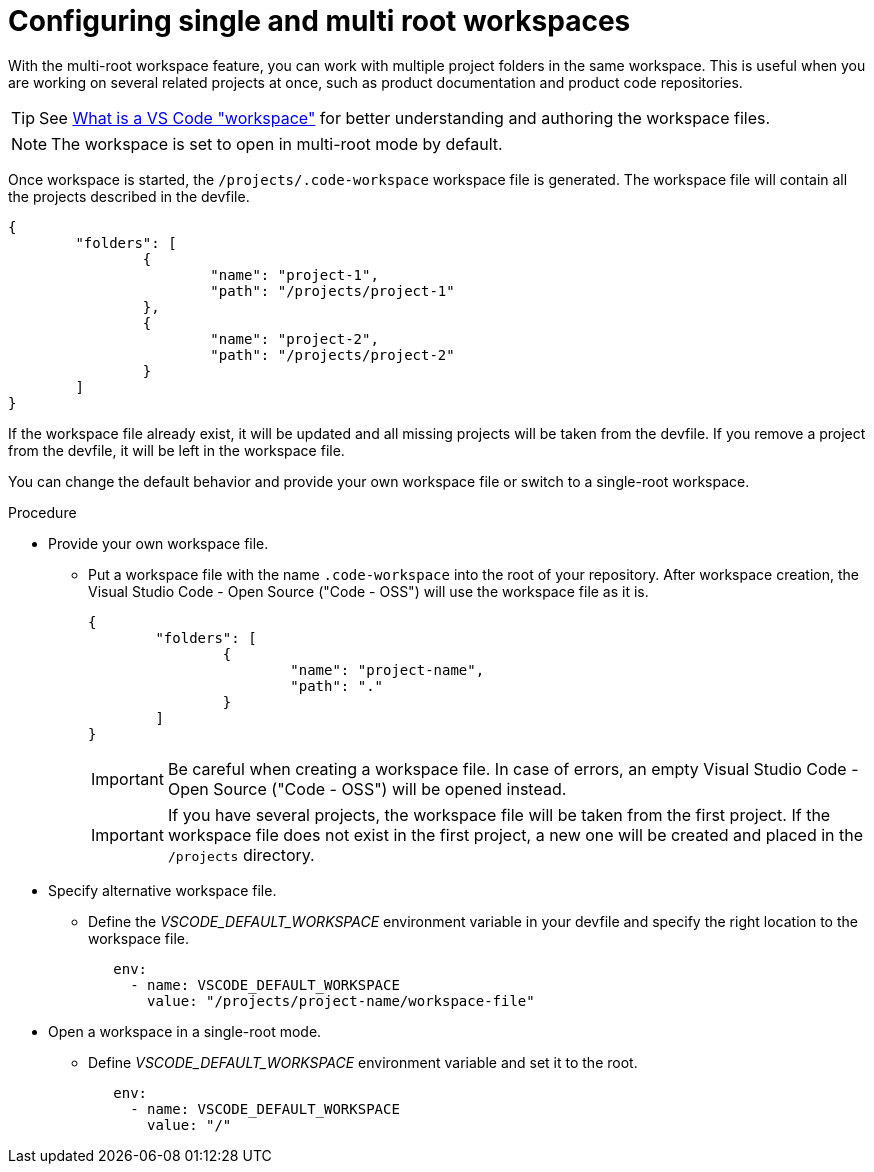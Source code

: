 :_content-type: PROCEDURE
:description: Configuring single and multiroot workspaces
:keywords: singleroot, multiroot, workspace
:navtitle: Configuring single and multiroot workspaces
// :page-aliases:

[id="configuring-single-and-multiroot-workspaces"]
= Configuring single and multi root workspaces

With the multi-root workspace feature, you can work with multiple project folders in the same workspace. This is useful when you are working on several related projects at once, such as product documentation and product code repositories.

TIP: See link:https://code.visualstudio.com/docs/editor/workspaces[What is a VS Code "workspace"] for better understanding and authoring the workspace files.

[NOTE]
====
The workspace is set to open in multi-root mode by default.
====

Once workspace is started, the `/projects/.code-workspace` workspace file is generated. The workspace file will contain all the projects described in the devfile.

[source,json]
----
{
	"folders": [
		{
			"name": "project-1",
			"path": "/projects/project-1"
		},
		{
			"name": "project-2",
			"path": "/projects/project-2"
		}
	]
}
----

If the workspace file already exist, it will be updated and all missing projects will be taken from the devfile.
If you remove a project from the devfile, it will be left in the workspace file.

You can change the default behavior and provide your own workspace file or switch to a single-root workspace.

.Procedure

* Provide your own workspace file.

** Put a workspace file with the name `.code-workspace` into the root of your repository. After workspace creation, the Visual Studio Code - Open Source ("Code - OSS") will use the workspace file as it is.
+
[source,json]
----
{
	"folders": [
		{
			"name": "project-name",
			"path": "."
		}
	]
}
----
+
[IMPORTANT]
====
Be careful when creating a workspace file. In case of errors, an empty Visual Studio Code - Open Source ("Code - OSS") will be opened instead.
====
+
[IMPORTANT]
====
If you have several projects, the workspace file will be taken from the first project.
If the workspace file does not exist in the first project, a new one will be created and placed in the `/projects` directory. 
====

* Specify alternative workspace file.

** Define the __VSCODE_DEFAULT_WORKSPACE__ environment variable in your devfile and specify the right location to the workspace file.
+
[source,yaml]
----
   env:
     - name: VSCODE_DEFAULT_WORKSPACE
       value: "/projects/project-name/workspace-file"
----

* Open a workspace in a single-root mode.

** Define __VSCODE_DEFAULT_WORKSPACE__ environment variable and set it to the root.
+
[source,yaml]
----
   env:
     - name: VSCODE_DEFAULT_WORKSPACE
       value: "/"
----

